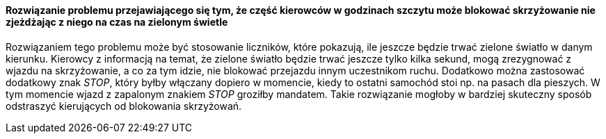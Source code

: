 ==== Rozwiązanie problemu przejawiającego się tym, że część kierowców w godzinach szczytu może blokować skrzyżowanie nie zjeżdżając z niego na czas na zielonym świetle

Rozwiązaniem tego problemu może być stosowanie liczników, które pokazują, ile jeszcze będzie trwać zielone światło w danym kierunku.
Kierowcy z informacją na temat, że zielone światło będzie trwać jeszcze tylko kilka sekund, mogą zrezygnować z wjazdu na skrzyżowanie, a co za tym idzie, nie blokować przejazdu innym uczestnikom ruchu.
Dodatkowo można zastosować dodatkowy znak __STOP__, który byłby włączany dopiero w momencie, kiedy to ostatni samochód stoi np. na pasach dla pieszych.
W tym momencie wjazd z zapalonym znakiem __STOP__ groziłby mandatem.
Takie rozwiązanie mogłoby w bardziej skuteczny sposób odstraszyć kierujących od blokowania skrzyżowań.
